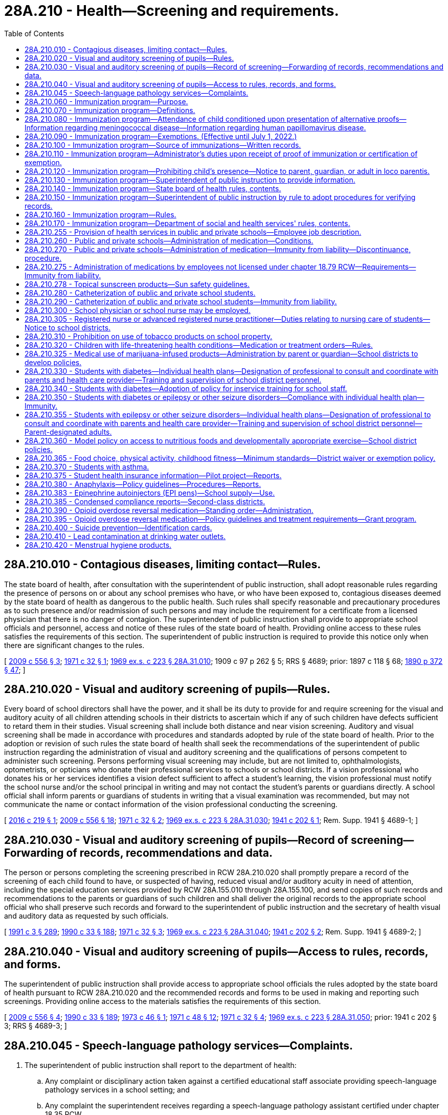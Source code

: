= 28A.210 - Health—Screening and requirements.
:toc:

== 28A.210.010 - Contagious diseases, limiting contact—Rules.
The state board of health, after consultation with the superintendent of public instruction, shall adopt reasonable rules regarding the presence of persons on or about any school premises who have, or who have been exposed to, contagious diseases deemed by the state board of health as dangerous to the public health. Such rules shall specify reasonable and precautionary procedures as to such presence and/or readmission of such persons and may include the requirement for a certificate from a licensed physician that there is no danger of contagion. The superintendent of public instruction shall provide to appropriate school officials and personnel, access and notice of these rules of the state board of health. Providing online access to these rules satisfies the requirements of this section. The superintendent of public instruction is required to provide this notice only when there are significant changes to the rules.

[ http://lawfilesext.leg.wa.gov/biennium/2009-10/Pdf/Bills/Session%20Laws/Senate/5889-S.SL.pdf?cite=2009%20c%20556%20§%203[2009 c 556 § 3]; http://leg.wa.gov/CodeReviser/documents/sessionlaw/1971c32.pdf?cite=1971%20c%2032%20§%201[1971 c 32 § 1]; http://leg.wa.gov/CodeReviser/documents/sessionlaw/1969ex1c223.pdf?cite=1969%20ex.s.%20c%20223%20§%2028A.31.010[1969 ex.s. c 223 § 28A.31.010]; 1909 c 97 p 262 § 5; RRS § 4689; prior:  1897 c 118 § 68; http://leg.wa.gov/CodeReviser/documents/sessionlaw/1890c372.pdf?cite=1890%20p%20372%20§%2047[1890 p 372 § 47]; ]

== 28A.210.020 - Visual and auditory screening of pupils—Rules.
Every board of school directors shall have the power, and it shall be its duty to provide for and require screening for the visual and auditory acuity of all children attending schools in their districts to ascertain which if any of such children have defects sufficient to retard them in their studies. Visual screening shall include both distance and near vision screening. Auditory and visual screening shall be made in accordance with procedures and standards adopted by rule of the state board of health. Prior to the adoption or revision of such rules the state board of health shall seek the recommendations of the superintendent of public instruction regarding the administration of visual and auditory screening and the qualifications of persons competent to administer such screening. Persons performing visual screening may include, but are not limited to, ophthalmologists, optometrists, or opticians who donate their professional services to schools or school districts. If a vision professional who donates his or her services identifies a vision defect sufficient to affect a student's learning, the vision professional must notify the school nurse and/or the school principal in writing and may not contact the student's parents or guardians directly. A school official shall inform parents or guardians of students in writing that a visual examination was recommended, but may not communicate the name or contact information of the vision professional conducting the screening.

[ http://lawfilesext.leg.wa.gov/biennium/2015-16/Pdf/Bills/Session%20Laws/Senate/6245.SL.pdf?cite=2016%20c%20219%20§%201[2016 c 219 § 1]; http://lawfilesext.leg.wa.gov/biennium/2009-10/Pdf/Bills/Session%20Laws/Senate/5889-S.SL.pdf?cite=2009%20c%20556%20§%2018[2009 c 556 § 18]; http://leg.wa.gov/CodeReviser/documents/sessionlaw/1971c32.pdf?cite=1971%20c%2032%20§%202[1971 c 32 § 2]; http://leg.wa.gov/CodeReviser/documents/sessionlaw/1969ex1c223.pdf?cite=1969%20ex.s.%20c%20223%20§%2028A.31.030[1969 ex.s. c 223 § 28A.31.030]; http://leg.wa.gov/CodeReviser/documents/sessionlaw/1941c202.pdf?cite=1941%20c%20202%20§%201[1941 c 202 § 1]; Rem. Supp. 1941 § 4689-1; ]

== 28A.210.030 - Visual and auditory screening of pupils—Record of screening—Forwarding of records, recommendations and data.
The person or persons completing the screening prescribed in RCW 28A.210.020 shall promptly prepare a record of the screening of each child found to have, or suspected of having, reduced visual and/or auditory acuity in need of attention, including the special education services provided by RCW 28A.155.010 through 28A.155.100, and send copies of such records and recommendations to the parents or guardians of such children and shall deliver the original records to the appropriate school official who shall preserve such records and forward to the superintendent of public instruction and the secretary of health visual and auditory data as requested by such officials.

[ http://lawfilesext.leg.wa.gov/biennium/1991-92/Pdf/Bills/Session%20Laws/House/1115.SL.pdf?cite=1991%20c%203%20§%20289[1991 c 3 § 289]; http://leg.wa.gov/CodeReviser/documents/sessionlaw/1990c33.pdf?cite=1990%20c%2033%20§%20188[1990 c 33 § 188]; http://leg.wa.gov/CodeReviser/documents/sessionlaw/1971c32.pdf?cite=1971%20c%2032%20§%203[1971 c 32 § 3]; http://leg.wa.gov/CodeReviser/documents/sessionlaw/1969ex1c223.pdf?cite=1969%20ex.s.%20c%20223%20§%2028A.31.040[1969 ex.s. c 223 § 28A.31.040]; http://leg.wa.gov/CodeReviser/documents/sessionlaw/1941c202.pdf?cite=1941%20c%20202%20§%202[1941 c 202 § 2]; Rem. Supp. 1941 § 4689-2; ]

== 28A.210.040 - Visual and auditory screening of pupils—Access to rules, records, and forms.
The superintendent of public instruction shall provide access to appropriate school officials the rules adopted by the state board of health pursuant to RCW 28A.210.020 and the recommended records and forms to be used in making and reporting such screenings. Providing online access to the materials satisfies the requirements of this section.

[ http://lawfilesext.leg.wa.gov/biennium/2009-10/Pdf/Bills/Session%20Laws/Senate/5889-S.SL.pdf?cite=2009%20c%20556%20§%204[2009 c 556 § 4]; http://leg.wa.gov/CodeReviser/documents/sessionlaw/1990c33.pdf?cite=1990%20c%2033%20§%20189[1990 c 33 § 189]; http://leg.wa.gov/CodeReviser/documents/sessionlaw/1973c46.pdf?cite=1973%20c%2046%20§%201[1973 c 46 § 1]; http://leg.wa.gov/CodeReviser/documents/sessionlaw/1971c48.pdf?cite=1971%20c%2048%20§%2012[1971 c 48 § 12]; http://leg.wa.gov/CodeReviser/documents/sessionlaw/1971c32.pdf?cite=1971%20c%2032%20§%204[1971 c 32 § 4]; http://leg.wa.gov/CodeReviser/documents/sessionlaw/1969ex1c223.pdf?cite=1969%20ex.s.%20c%20223%20§%2028A.31.050[1969 ex.s. c 223 § 28A.31.050]; prior:  1941 c 202 § 3; RRS § 4689-3; ]

== 28A.210.045 - Speech-language pathology services—Complaints.
. The superintendent of public instruction shall report to the department of health:

.. Any complaint or disciplinary action taken against a certified educational staff associate providing speech-language pathology services in a school setting; and

.. Any complaint the superintendent receives regarding a speech-language pathology assistant certified under chapter 18.35 RCW.

. The superintendent of public instruction shall make the reports required by this section as soon as practicable, but in no case later than five business days after the complaint or disciplinary action.

[ http://lawfilesext.leg.wa.gov/biennium/2009-10/Pdf/Bills/Session%20Laws/Senate/5601-S.SL.pdf?cite=2009%20c%20301%20§%2013[2009 c 301 § 13]; ]

== 28A.210.060 - Immunization program—Purpose.
In enacting RCW 28A.210.060 through 28A.210.170, it is the judgment of the legislature that it is necessary to protect the health of the public and individuals by providing a means for the eventual achievement of full immunization of school-age children against certain vaccine-preventable diseases.

[ http://leg.wa.gov/CodeReviser/documents/sessionlaw/1990c33.pdf?cite=1990%20c%2033%20§%20190[1990 c 33 § 190]; http://leg.wa.gov/CodeReviser/documents/sessionlaw/1984c40.pdf?cite=1984%20c%2040%20§%203[1984 c 40 § 3]; http://leg.wa.gov/CodeReviser/documents/sessionlaw/1979ex1c118.pdf?cite=1979%20ex.s.%20c%20118%20§%201[1979 ex.s. c 118 § 1]; ]

== 28A.210.070 - Immunization program—Definitions.
As used in RCW 28A.210.060 through 28A.210.170:

. "Chief administrator" shall mean the person with the authority and responsibility for the immediate supervision of the operation of a school or day care center as defined in this section or, in the alternative, such other person as may hereafter be designated in writing for the purposes of RCW 28A.210.060 through 28A.210.170 by the statutory or corporate board of directors of the school district, school, or day care center or, if none, such other persons or person with the authority and responsibility for the general supervision of the operation of the school district, school or day care center.

. "Child" shall mean any person, regardless of age, in attendance at a public or private school or a licensed day care center.

. "Day care center" shall mean an agency which regularly provides care for a group of thirteen or more children for periods of less than twenty-four hours and is licensed pursuant to chapter 43.216 RCW.

. "Full immunization" shall mean immunization against certain vaccine-preventable diseases in accordance with schedules and with immunizing agents approved by the state board of health.

. "Local health department" shall mean the city, town, county, district or combined city-county health department, board of health, or health officer which provides public health services.

. "School" shall mean and include each building, facility, and location at or within which any or all portions of a preschool, kindergarten and grades one through twelve program of education and related activities are conducted for two or more children by or in behalf of any public school district and by or in behalf of any private school or private institution subject to approval by the state board of education pursuant to RCW 28A.305.130, 28A.195.010 through 28A.195.050, and 28A.410.120.

[ http://lawfilesext.leg.wa.gov/biennium/2017-18/Pdf/Bills/Session%20Laws/House/1661-S2.SL.pdf?cite=2017%203rd%20sp.s.%20c%206%20§%20217[2017 3rd sp.s. c 6 § 217]; http://lawfilesext.leg.wa.gov/biennium/2005-06/Pdf/Bills/Session%20Laws/House/3098-S2.SL.pdf?cite=2006%20c%20263%20§%20908[2006 c 263 § 908]; http://leg.wa.gov/CodeReviser/documents/sessionlaw/1990c33.pdf?cite=1990%20c%2033%20§%20191[1990 c 33 § 191]; http://leg.wa.gov/CodeReviser/documents/sessionlaw/1985c49.pdf?cite=1985%20c%2049%20§%202[1985 c 49 § 2]; http://leg.wa.gov/CodeReviser/documents/sessionlaw/1984c40.pdf?cite=1984%20c%2040%20§%204[1984 c 40 § 4]; http://leg.wa.gov/CodeReviser/documents/sessionlaw/1979ex1c118.pdf?cite=1979%20ex.s.%20c%20118%20§%202[1979 ex.s. c 118 § 2]; ]

== 28A.210.080 - Immunization program—Attendance of child conditioned upon presentation of alternative proofs—Information regarding meningococcal disease—Information regarding human papillomavirus disease.
. The attendance of every child at every public and private school in the state and licensed day care center shall be conditioned upon the presentation before or on each child's first day of attendance at a particular school or center, of proof of either (a) full immunization, (b) the initiation of and compliance with a schedule of immunization, as required by rules of the state board of health, or (c) a certificate of exemption as provided for in RCW 28A.210.090. The attendance at the school or the day care center during any subsequent school year of a child who has initiated a schedule of immunization shall be conditioned upon the presentation of proof of compliance with the schedule on the child's first day of attendance during the subsequent school year. Once proof of full immunization or proof of completion of an approved schedule has been presented, no further proof shall be required as a condition to attendance at the particular school or center.

. [Empty]
.. Beginning with sixth grade entry, every public and private school in the state shall provide parents and guardians with information about meningococcal disease and its vaccine at the beginning of every school year. The information about meningococcal disease shall include:

... Its causes and symptoms, how meningococcal disease is spread, and the places where parents and guardians may obtain additional information and vaccinations for their children; and

... Current recommendations from the United States centers for disease control and prevention regarding the receipt of vaccines for meningococcal disease and where the vaccination can be received.

.. This subsection shall not be construed to require the department of health or the school to provide meningococcal vaccination to students.

.. The department of health shall prepare the informational materials and shall consult with the office of superintendent of public instruction.

.. This subsection does not create a private right of action.

. [Empty]
.. Beginning with sixth grade entry, every public school in the state shall provide parents and guardians with information about human papillomavirus disease and its vaccine at the beginning of every school year. The information about human papillomavirus disease shall include:

... Its causes and symptoms, how human papillomavirus disease is spread, and the places where parents and guardians may obtain additional information and vaccinations for their children; and

... Current recommendations from the United States centers for disease control and prevention regarding the receipt of vaccines for human papillomavirus disease and where the vaccination can be received.

.. This subsection shall not be construed to require the department of health or the school to provide human papillomavirus vaccination to students.

.. The department of health shall prepare the informational materials and shall consult with the office of the superintendent of public instruction.

.. This subsection does not create a private right of action.

. Private schools are required by state law to notify parents that information on the human papillomavirus disease prepared by the department of health is available.

[ http://lawfilesext.leg.wa.gov/biennium/2007-08/Pdf/Bills/Session%20Laws/House/1802-S.SL.pdf?cite=2007%20c%20276%20§%201[2007 c 276 § 1]; http://lawfilesext.leg.wa.gov/biennium/2005-06/Pdf/Bills/Session%20Laws/House/1463-S.SL.pdf?cite=2005%20c%20404%20§%201[2005 c 404 § 1]; http://leg.wa.gov/CodeReviser/documents/sessionlaw/1990c33.pdf?cite=1990%20c%2033%20§%20192[1990 c 33 § 192]; http://leg.wa.gov/CodeReviser/documents/sessionlaw/1985c49.pdf?cite=1985%20c%2049%20§%201[1985 c 49 § 1]; http://leg.wa.gov/CodeReviser/documents/sessionlaw/1979ex1c118.pdf?cite=1979%20ex.s.%20c%20118%20§%203[1979 ex.s. c 118 § 3]; ]

== 28A.210.090 - Immunization program—Exemptions. (Effective until July 1, 2022.)
. Any child shall be exempt in whole or in part from the immunization measures required by RCW 28A.210.060 through 28A.210.170 upon the presentation of any one or more of the certifications required by this section, on a form prescribed by the department of health:

.. A written certification signed by a health care practitioner that a particular vaccine required by rule of the state board of health is, in his or her judgment, not advisable for the child: PROVIDED, That when it is determined that this particular vaccine is no longer contraindicated, the child will be required to have the vaccine;

.. A written certification signed by any parent or legal guardian of the child or any adult in loco parentis to the child that the religious beliefs of the signator are contrary to the required immunization measures; or

.. A written certification signed by any parent or legal guardian of the child or any adult in loco parentis to the child that the signator has either a philosophical or personal objection to the immunization of the child. A philosophical or personal objection may not be used to exempt a child from the measles, mumps, and rubella vaccine.

. [Empty]
.. The form presented on or after July 22, 2011, must include a statement to be signed by a health care practitioner stating that he or she provided the signator with information about the benefits and risks of immunization to the child. The form may be signed by a health care practitioner at any time prior to the enrollment of the child in a school or licensed day care. Photocopies of the signed form or a letter from the health care practitioner referencing the child's name shall be accepted in lieu of the original form.

.. A health care practitioner who, in good faith, signs the statement provided for in (a) of this subsection is immune from civil liability for providing the signature.

.. Any parent or legal guardian of the child or any adult in loco parentis to the child who exempts the child due to religious beliefs pursuant to subsection (1)(b) of this section is not required to have the form provided for in (a) of this subsection signed by a health care practitioner if the parent or legal guardian demonstrates membership in a religious body or a church in which the religious beliefs or teachings of the church preclude a health care practitioner from providing medical treatment to the child.

. For purposes of this section, "health care practitioner" means a physician licensed under chapter 18.71 or 18.57 RCW, a naturopath licensed under chapter 18.36A RCW, a physician assistant licensed under chapter 18.71A or 18.57A RCW, or an advanced registered nurse practitioner licensed under chapter 18.79 RCW.

[ http://lawfilesext.leg.wa.gov/biennium/2019-20/Pdf/Bills/Session%20Laws/House/1638.SL.pdf?cite=2019%20c%20362%20§%202[2019 c 362 § 2]; http://lawfilesext.leg.wa.gov/biennium/2011-12/Pdf/Bills/Session%20Laws/Senate/5005.SL.pdf?cite=2011%20c%20299%20§%201[2011 c 299 § 1]; http://lawfilesext.leg.wa.gov/biennium/1991-92/Pdf/Bills/Session%20Laws/House/1115.SL.pdf?cite=1991%20c%203%20§%20290[1991 c 3 § 290]; http://leg.wa.gov/CodeReviser/documents/sessionlaw/1990c33.pdf?cite=1990%20c%2033%20§%20193[1990 c 33 § 193]; http://leg.wa.gov/CodeReviser/documents/sessionlaw/1984c40.pdf?cite=1984%20c%2040%20§%205[1984 c 40 § 5]; http://leg.wa.gov/CodeReviser/documents/sessionlaw/1979ex1c118.pdf?cite=1979%20ex.s.%20c%20118%20§%204[1979 ex.s. c 118 § 4]; ]

== 28A.210.100 - Immunization program—Source of immunizations—Written records.
The immunizations required by RCW 28A.210.060 through 28A.210.170 may be obtained from any private or public source desired: PROVIDED, That the immunization is administered and records are made in accordance with the regulations of the state board of health. Any person or organization administering immunizations shall furnish each person immunized, or his or her parent or legal guardian, or any adult in loco parentis to the child, with a written record of immunization given in a form prescribed by the state board of health.

[ http://leg.wa.gov/CodeReviser/documents/sessionlaw/1990c33.pdf?cite=1990%20c%2033%20§%20194[1990 c 33 § 194]; http://leg.wa.gov/CodeReviser/documents/sessionlaw/1984c40.pdf?cite=1984%20c%2040%20§%207[1984 c 40 § 7]; http://leg.wa.gov/CodeReviser/documents/sessionlaw/1979ex1c118.pdf?cite=1979%20ex.s.%20c%20118%20§%206[1979 ex.s. c 118 § 6]; ]

== 28A.210.110 - Immunization program—Administrator's duties upon receipt of proof of immunization or certification of exemption.
A child's proof of immunization or certification of exemption shall be presented to the chief administrator of the public or private school or day care center or to his or her designee for that purpose. The chief administrator shall:

. Retain such records pertaining to each child at the school or day care center for at least the period the child is enrolled in the school or attends such center;

. Retain a record at the school or day care center of the name, address, and date of exclusion of each child excluded from school or the center pursuant to RCW 28A.210.120 for not less than three years following the date of a child's exclusion;

. File a written annual report with the department of health on the immunization status of students or children attending the day care center at a time and on forms prescribed by the department of health; and

. Allow agents of state and local health departments access to the records retained in accordance with this section during business hours for the purposes of inspection and copying.

[ http://lawfilesext.leg.wa.gov/biennium/1991-92/Pdf/Bills/Session%20Laws/House/1115.SL.pdf?cite=1991%20c%203%20§%20291[1991 c 3 § 291]; http://leg.wa.gov/CodeReviser/documents/sessionlaw/1990c33.pdf?cite=1990%20c%2033%20§%20195[1990 c 33 § 195]; http://leg.wa.gov/CodeReviser/documents/sessionlaw/1979ex1c118.pdf?cite=1979%20ex.s.%20c%20118%20§%207[1979 ex.s. c 118 § 7]; ]

== 28A.210.120 - Immunization program—Prohibiting child's presence—Notice to parent, guardian, or adult in loco parentis.
It shall be the duty of the chief administrator of every public and private school and day care center to prohibit the further presence at the school or day care center for any and all purposes of each child for whom proof of immunization, certification of exemption, or proof of compliance with an approved schedule of immunization has not been provided in accordance with RCW 28A.210.080 and to continue to prohibit the child's presence until such proof of immunization, certification of exemption, or approved schedule has been provided. The exclusion of a child from a school shall be accomplished in accordance with rules of the office of the superintendent, in consultation with the state board of health. The exclusion of a child from a day care center shall be accomplished in accordance with rules of the department of social and health services. Prior to the exclusion of a child, each school or day care center shall provide written notice to the parent(s) or legal guardian(s) of each child or to the adult(s) in loco parentis to each child, who is not in compliance with the requirements of RCW 28A.210.080. The notice shall fully inform such person(s) of the following: (1) The requirements established by and pursuant to RCW 28A.210.060 through 28A.210.170; (2) the fact that the child will be prohibited from further attendance at the school unless RCW 28A.210.080 is complied with; (3) such procedural due process rights as are hereafter established pursuant to RCW 28A.210.160 and/or 28A.210.170, as appropriate; and (4) the immunization services that are available from or through the local health department and other public agencies.

[ http://lawfilesext.leg.wa.gov/biennium/2005-06/Pdf/Bills/Session%20Laws/House/3098-S2.SL.pdf?cite=2006%20c%20263%20§%20909[2006 c 263 § 909]; http://leg.wa.gov/CodeReviser/documents/sessionlaw/1990c33.pdf?cite=1990%20c%2033%20§%20196[1990 c 33 § 196]; http://leg.wa.gov/CodeReviser/documents/sessionlaw/1985c49.pdf?cite=1985%20c%2049%20§%203[1985 c 49 § 3]; http://leg.wa.gov/CodeReviser/documents/sessionlaw/1984c40.pdf?cite=1984%20c%2040%20§%208[1984 c 40 § 8]; http://leg.wa.gov/CodeReviser/documents/sessionlaw/1979ex1c118.pdf?cite=1979%20ex.s.%20c%20118%20§%208[1979 ex.s. c 118 § 8]; ]

== 28A.210.130 - Immunization program—Superintendent of public instruction to provide information.
The superintendent of public instruction shall provide for information about the immunization program and requirements under RCW 28A.210.060 through 28A.210.170 to be widely available throughout the state in order to promote full use of the program.

[ http://leg.wa.gov/CodeReviser/documents/sessionlaw/1990c33.pdf?cite=1990%20c%2033%20§%20197[1990 c 33 § 197]; http://leg.wa.gov/CodeReviser/documents/sessionlaw/1985c49.pdf?cite=1985%20c%2049%20§%204[1985 c 49 § 4]; ]

== 28A.210.140 - Immunization program—State board of health rules, contents.
The state board of health shall adopt and is hereby empowered to adopt rules pursuant to chapter 34.05 RCW which establish the procedural and substantive requirements for full immunization and the form and substance of the proof thereof, to be required pursuant to RCW 28A.210.060 through 28A.210.170.

[ http://leg.wa.gov/CodeReviser/documents/sessionlaw/1990c33.pdf?cite=1990%20c%2033%20§%20198[1990 c 33 § 198]; http://leg.wa.gov/CodeReviser/documents/sessionlaw/1984c40.pdf?cite=1984%20c%2040%20§%209[1984 c 40 § 9]; http://leg.wa.gov/CodeReviser/documents/sessionlaw/1979ex1c118.pdf?cite=1979%20ex.s.%20c%20118%20§%209[1979 ex.s. c 118 § 9]; ]

== 28A.210.150 - Immunization program—Superintendent of public instruction by rule to adopt procedures for verifying records.
The superintendent of public instruction by rule shall provide procedures for schools to quickly verify the immunization records of students transferring from one school to another before the immunization records are received.

[ http://leg.wa.gov/CodeReviser/documents/sessionlaw/1985c49.pdf?cite=1985%20c%2049%20§%205[1985 c 49 § 5]; ]

== 28A.210.160 - Immunization program—Rules.
The superintendent of public instruction with regard to public schools and the state board of education with regard to private schools, in consultation with the state board of health, shall each adopt rules pursuant to chapter 34.05 RCW that establish the procedural and substantive due process requirements governing the exclusion of children from schools pursuant to RCW 28A.210.120.

[ http://lawfilesext.leg.wa.gov/biennium/2005-06/Pdf/Bills/Session%20Laws/House/3098-S2.SL.pdf?cite=2006%20c%20263%20§%20910[2006 c 263 § 910]; http://leg.wa.gov/CodeReviser/documents/sessionlaw/1990c33.pdf?cite=1990%20c%2033%20§%20199[1990 c 33 § 199]; http://leg.wa.gov/CodeReviser/documents/sessionlaw/1979ex1c118.pdf?cite=1979%20ex.s.%20c%20118%20§%2010[1979 ex.s. c 118 § 10]; ]

== 28A.210.170 - Immunization program—Department of social and health services' rules, contents.
The department of social and health services shall and is hereby empowered to adopt rules pursuant to chapter 34.05 RCW which establish the procedural and substantive due process requirements governing the exclusion of children from day care centers pursuant to RCW 28A.210.120.

[ http://leg.wa.gov/CodeReviser/documents/sessionlaw/1990c33.pdf?cite=1990%20c%2033%20§%20200[1990 c 33 § 200]; http://leg.wa.gov/CodeReviser/documents/sessionlaw/1979ex1c118.pdf?cite=1979%20ex.s.%20c%20118%20§%2011[1979 ex.s. c 118 § 11]; ]

== 28A.210.255 - Provision of health services in public and private schools—Employee job description.
Any employee of a public school district or private school that performs health services, such as catheterization, must have a job description that lists all of the health services that the employee may be required to perform for students.

[ http://lawfilesext.leg.wa.gov/biennium/2003-04/Pdf/Bills/Session%20Laws/Senate/5237-S.SL.pdf?cite=2003%20c%20172%20§%202[2003 c 172 § 2]; ]

== 28A.210.260 - Public and private schools—Administration of medication—Conditions.
. Public school districts and private schools which conduct any of grades kindergarten through the twelfth grade may provide for the administration of oral medication, topical medication, eye drops, ear drops, or nasal spray, of any nature to students who are in the custody of the school district or school at the time of administration, but are not required to do so by this section, subject to the following conditions:

.. The board of directors of the public school district or the governing board of the private school or, if none, the chief administrator of the private school shall adopt policies which address the designation of employees who may administer oral medications, topical medications, eye drops, ear drops, or nasal spray to students, the acquisition of parent requests and instructions, and the acquisition of requests from licensed health professionals prescribing within the scope of their prescriptive authority and instructions regarding students who require medication for more than fifteen consecutive school days, the identification of the medication to be administered, the means of safekeeping medications with special attention given to the safeguarding of legend drugs as defined in chapter 69.41 RCW, and the means of maintaining a record of the administration of such medication. Policies adopted in accordance with this subsection (1) may not permit a school nurse to delegate the responsibility to administer student medications to a parent-designated adult who is not a school employee;

.. The board of directors shall seek advice from one or more licensed physicians or nurses in the course of developing the foregoing policies;

.. The public school district or private school is in receipt of a written, current and unexpired request from a parent, or a legal guardian, or other person having legal control over the student to administer the medication to the student;

.. The public school district or the private school is in receipt of: (i) A written, current and unexpired request from a licensed health professional prescribing within the scope of his or her prescriptive authority for administration of the medication, as there exists a valid health reason which makes administration of such medication advisable during the hours when school is in session or the hours in which the student is under the supervision of school officials; and (ii) written, current and unexpired instructions from such licensed health professional prescribing within the scope of his or her prescriptive authority regarding the administration of prescribed medication to students who require medication for more than fifteen consecutive workdays;

.. The medication is administered by an employee designated by or pursuant to the policies adopted pursuant to (a) of this subsection and in substantial compliance with the prescription of a licensed health professional prescribing within the scope of his or her prescriptive authority or the written instructions provided pursuant to (d) of this subsection;

.. The medication is first examined by the employee administering the same to determine in his or her judgment that it appears to be in the original container and to be properly labeled;

.. The board of directors shall designate a professional person licensed pursuant to chapter 18.71 or 18.79 RCW as it applies to registered nurses and advanced registered nurse practitioners, to delegate to, train, and supervise the designated school district personnel in proper medication procedures; and

.. To be eligible to be a parent-designated adult, a school district employee not licensed under chapter 18.79 RCW must file, without coercion by the employer, a voluntary written, current, and unexpired letter of intent stating the employee's willingness to be a parent-designated adult. If a school district employee who is not licensed under chapter 18.79 RCW chooses not to file a letter under this section, the employee may not be subject to any employer reprisal or disciplinary action for refusing to file a letter. A parent-designated adult must be a volunteer, who may be a school district employee. The professional person designated under this subsection is not responsible for the supervision of the parent-designated adult for those procedures that are authorized by the parents.

. This section does not apply to:

.. Topical sunscreen products regulated by the United States food and drug administration for over-the-counter use. Provisions related to possession and application of topical sunscreen products are in RCW 28A.210.278; and

.. Opioid overdose reversal medication. Provisions related to maintenance and administration of opioid overdose reversal medication are in RCW 28A.210.390.

[ http://lawfilesext.leg.wa.gov/biennium/2021-22/Pdf/Bills/Session%20Laws/House/1085-S.SL.pdf?cite=2021%20c%2029%20§%202[2021 c 29 § 2]; http://lawfilesext.leg.wa.gov/biennium/2019-20/Pdf/Bills/Session%20Laws/Senate/5380-S.SL.pdf?cite=2019%20c%20314%20§%2041[2019 c 314 § 41]; http://lawfilesext.leg.wa.gov/biennium/2017-18/Pdf/Bills/Session%20Laws/Senate/5404-S.SL.pdf?cite=2017%20c%20186%20§%202[2017 c 186 § 2]; http://lawfilesext.leg.wa.gov/biennium/2013-14/Pdf/Bills/Session%20Laws/House/1541-S.SL.pdf?cite=2013%20c%20180%20§%201[2013 c 180 § 1]; http://lawfilesext.leg.wa.gov/biennium/2011-12/Pdf/Bills/Session%20Laws/House/2247.SL.pdf?cite=2012%20c%2016%20§%201[2012 c 16 § 1]; http://lawfilesext.leg.wa.gov/biennium/1999-00/Pdf/Bills/Session%20Laws/Senate/5590-S.SL.pdf?cite=2000%20c%2063%20§%201[2000 c 63 § 1]; http://lawfilesext.leg.wa.gov/biennium/1993-94/Pdf/Bills/Session%20Laws/House/2676-S.SL.pdf?cite=1994%20sp.s.%20c%209%20§%20720[1994 sp.s. c 9 § 720]; http://leg.wa.gov/CodeReviser/documents/sessionlaw/1982c195.pdf?cite=1982%20c%20195%20§%201[1982 c 195 § 1]; ]

== 28A.210.270 - Public and private schools—Administration of medication—Immunity from liability—Discontinuance, procedure.
. In the event a school employee administers oral medication, topical medication, eye drops, ear drops, or nasal spray to a student pursuant to RCW 28A.210.260 in substantial compliance with the prescription of the student's licensed health professional prescribing within the scope of the professional's prescriptive authority or the written instructions provided pursuant to RCW 28A.210.260(1)(d), and the other conditions set forth in RCW 28A.210.260 have been substantially complied with, then the employee, the employee's school district or school of employment, and the members of the governing board and chief administrator thereof shall not be liable in any criminal action or for civil damages in their individual or marital or governmental or corporate or other capacities as a result of the administration of the medication.

. The administration of oral medication, topical medication, eye drops, ear drops, or nasal spray to any student pursuant to RCW 28A.210.260 may be discontinued by a public school district or private school and the school district or school, its employees, its chief administrator, and members of its governing board shall not be liable in any criminal action or for civil damages in their governmental or corporate or individual or marital or other capacities as a result of the discontinuance of such administration: PROVIDED, That the chief administrator of the public school district or private school, or his or her designee, has first provided actual notice orally or in writing in advance of the date of discontinuance to a parent or legal guardian of the student or other person having legal control over the student.

[ http://lawfilesext.leg.wa.gov/biennium/2019-20/Pdf/Bills/Session%20Laws/Senate/5380-S.SL.pdf?cite=2019%20c%20314%20§%2042[2019 c 314 § 42]; http://lawfilesext.leg.wa.gov/biennium/2013-14/Pdf/Bills/Session%20Laws/House/1541-S.SL.pdf?cite=2013%20c%20180%20§%202[2013 c 180 § 2]; http://lawfilesext.leg.wa.gov/biennium/2011-12/Pdf/Bills/Session%20Laws/House/2247.SL.pdf?cite=2012%20c%2016%20§%202[2012 c 16 § 2]; http://lawfilesext.leg.wa.gov/biennium/1999-00/Pdf/Bills/Session%20Laws/Senate/5590-S.SL.pdf?cite=2000%20c%2063%20§%202[2000 c 63 § 2]; http://leg.wa.gov/CodeReviser/documents/sessionlaw/1990c33.pdf?cite=1990%20c%2033%20§%20208[1990 c 33 § 208]; http://leg.wa.gov/CodeReviser/documents/sessionlaw/1982c195.pdf?cite=1982%20c%20195%20§%202[1982 c 195 § 2]; ]

== 28A.210.275 - Administration of medications by employees not licensed under chapter  18.79 RCW—Requirements—Immunity from liability.
. Beginning July 1, 2014, a school district employee not licensed under chapter 18.79 RCW who is asked to administer medications or perform nursing services not previously recognized in law shall at the time he or she is asked to administer the medication or perform the nursing service file, without coercion by the employer, a voluntary written, current, and unexpired letter of intent stating the employee's willingness to administer the new medication or nursing service. It is understood that the letter of intent will expire if the conditions of acceptance are substantially changed. If a school employee who is not licensed under chapter 18.79 RCW chooses not to file a letter under this section, the employee is not subject to any employer reprisal or disciplinary action for refusing to file a letter.

. In the event a school employee provides the medication or service to a student in substantial compliance with (a) rules adopted by the state nursing care quality assurance commission and the instructions of a registered nurse or advanced registered nurse practitioner issued under such rules, and (b) written policies of the school district, then the employee, the employee's school district or school of employment, and the members of the governing board and chief administrator thereof are not liable in any criminal action or for civil damages in his or her individual, marital, governmental, corporate, or other capacity as a result of providing the medication or service.

. The board of directors shall designate a professional person licensed under chapter 18.71, 18.57, or 18.79 RCW as it applies to registered nurses and advanced registered nurse practitioners to consult and coordinate with the student's parents and health care provider, and train and supervise the appropriate school district personnel in proper procedures to ensure a safe, therapeutic learning environment. School employees must receive the training provided under this subsection before they are authorized to deliver the service or medication. Such training must be provided, where necessary, on an ongoing basis to ensure that the proper procedures are not forgotten because the services or medication are delivered infrequently.

[ http://lawfilesext.leg.wa.gov/biennium/2013-14/Pdf/Bills/Session%20Laws/Senate/6128.SL.pdf?cite=2014%20c%20204%20§%202[2014 c 204 § 2]; ]

== 28A.210.278 - Topical sunscreen products—Sun safety guidelines.
. Any person, including students, parents, and school personnel, may possess topical sunscreen products to help prevent sunburn while on school property, at a school-related event or activity, or at summer camp. As excepted in RCW 28A.210.260, a sunscreen product may be possessed and applied under this section without the prescription or note of a licensed health care professional if the product is regulated by the United States food and drug administration for over-the-counter use. For student use, a sunscreen product must be supplied by a parent or guardian.

. Schools are encouraged to educate students about sun safety guidelines.

. Nothing in this section requires school personnel to assist students in applying sunscreen.

. As used in this section, "school" means a public school, school district, educational service district, or private school with any of grades kindergarten through twelve.

[ http://lawfilesext.leg.wa.gov/biennium/2017-18/Pdf/Bills/Session%20Laws/Senate/5404-S.SL.pdf?cite=2017%20c%20186%20§%201[2017 c 186 § 1]; ]

== 28A.210.280 - Catheterization of public and private school students.
. Public school districts and private schools that offer classes for any of grades kindergarten through twelve must provide for clean, intermittent bladder catheterization of students, or assisted self-catheterization of students pursuant to RCW 18.79.290. The catheterization must be provided in substantial compliance with:

.. Rules adopted by the state nursing care quality assurance commission and the instructions of a registered nurse or advanced registered nurse practitioner issued under such rules; and

.. Written policies of the school district or private school which shall be adopted in order to implement this section and shall be developed in accordance with such requirements of chapters 41.56 and 41.59 RCW as may be applicable.

. School district employees, except those licensed under chapter 18.79 RCW, who have not agreed in writing to perform clean, intermittent bladder catheterization as a specific part of their job description, may file a written letter of refusal to perform clean, intermittent bladder catheterization of students. This written letter of refusal may not serve as grounds for discharge, nonrenewal, or other action adversely affecting the employee's contract status.

. Any public school district or private school that provides clean, intermittent bladder catheterization shall document the provision of training given to employees who perform these services. These records shall be made available for review at any audit.

[ http://lawfilesext.leg.wa.gov/biennium/2003-04/Pdf/Bills/Session%20Laws/Senate/5237-S.SL.pdf?cite=2003%20c%20172%20§%201[2003 c 172 § 1]; http://lawfilesext.leg.wa.gov/biennium/1993-94/Pdf/Bills/Session%20Laws/House/2676-S.SL.pdf?cite=1994%20sp.s.%20c%209%20§%20721[1994 sp.s. c 9 § 721]; http://leg.wa.gov/CodeReviser/documents/sessionlaw/1988c48.pdf?cite=1988%20c%2048%20§%202[1988 c 48 § 2]; ]

== 28A.210.290 - Catheterization of public and private school students—Immunity from liability.
. In the event a school employee provides for the catheterization of a student pursuant to RCW 18.79.290 and 28A.210.280 in substantial compliance with (a) rules adopted by the state nursing care quality assurance commission and the instructions of a registered nurse or advanced registered nurse practitioner issued under such rules, and (b) written policies of the school district or private school, then the employee, the employee's school district or school of employment, and the members of the governing board and chief administrator thereof shall not be liable in any criminal action or for civil damages in their individual, marital, governmental, corporate, or other capacity as a result of providing for the catheterization.

. Providing for the catheterization of any student pursuant to RCW 18.79.290 and 28A.210.280 may be discontinued by a public school district or private school and the school district or school, its employees, its chief administrator, and members of its governing board shall not be liable in any criminal action or for civil damages in their individual, marital, governmental, corporate, or other capacity as a result of the discontinuance: PROVIDED, That the chief administrator of the public school district or private school, or his or her designee, has first provided actual notice orally or in writing in advance of the date of discontinuance to a parent or legal guardian of the student or other person having legal control over the student: PROVIDED FURTHER, That the public school district otherwise provides for the catheterization of the student to the extent required by federal or state law.

[ http://lawfilesext.leg.wa.gov/biennium/1993-94/Pdf/Bills/Session%20Laws/House/2676-S.SL.pdf?cite=1994%20sp.s.%20c%209%20§%20722[1994 sp.s. c 9 § 722]; http://leg.wa.gov/CodeReviser/documents/sessionlaw/1990c33.pdf?cite=1990%20c%2033%20§%20209[1990 c 33 § 209]; http://leg.wa.gov/CodeReviser/documents/sessionlaw/1988c48.pdf?cite=1988%20c%2048%20§%203[1988 c 48 § 3]; ]

== 28A.210.300 - School physician or school nurse may be employed.
The board of directors of any school district of the second class may employ a regularly licensed physician or a licensed public health nurse for the purpose of protecting the health of the children in said district.

[ http://leg.wa.gov/CodeReviser/documents/sessionlaw/1975c43.pdf?cite=1975%20c%2043%20§%2020[1975 c 43 § 20]; http://leg.wa.gov/CodeReviser/documents/sessionlaw/1969ex1c223.pdf?cite=1969%20ex.s.%20c%20223%20§%2028A.60.320[1969 ex.s. c 223 § 28A.60.320]; http://leg.wa.gov/CodeReviser/documents/sessionlaw/1937c60.pdf?cite=1937%20c%2060%20§%201[1937 c 60 § 1]; RRS § 4776-4; ]

== 28A.210.305 - Registered nurse or advanced registered nurse practitioner—Duties relating to nursing care of students—Notice to school districts.
. [Empty]
.. A registered nurse or an advanced registered nurse practitioner licensed under chapter 18.79 RCW working in a school setting is authorized and responsible for the nursing care of students to the extent that the care is within the practice of nursing as defined in this section.

.. A school administrator may supervise a registered nurse or an advanced registered nurse practitioner licensed under chapter 18.79 RCW in aspects of employment other than the practice of nursing as defined in this section.

.. Only a registered nurse or an advanced registered nurse practitioner licensed under chapter 18.79 RCW may supervise, direct, or evaluate a licensed nurse working in a school setting with respect to the practice of nursing as defined in this section.

. Nothing in this section:

.. Prohibits a nonnurse supervisor from supervising, directing, or evaluating a licensed nurse working in a school setting with respect to matters other than the practice of nursing;

.. Requires a registered nurse or an advanced registered nurse practitioner to be clinically supervised in a school setting; or

.. Prohibits a nonnurse supervisor from conferring with a licensed nurse working in a school setting with respect to the practice of nursing.

. Within existing funds, the superintendent of public instruction shall notify each school district in this state of the requirements of this section.

. For purposes of this section, "practice of nursing" means:

.. Registered nursing practice as defined in RCW 18.79.040, advanced registered nursing practice as defined in RCW 18.79.050, and licensed practical nursing practice as defined in RCW 18.79.060, including, but not limited to:

... The administration of medication pursuant to a medication or treatment order; and

... The decision to summon emergency medical assistance; and

.. Compliance with any state or federal statute or administrative rule specifically regulating licensed nurses, including any statute or rule defining or establishing standards of patient care or professional conduct or practice.

[ http://lawfilesext.leg.wa.gov/biennium/2017-18/Pdf/Bills/Session%20Laws/House/1346-S.SL.pdf?cite=2017%20c%2084%20§%202[2017 c 84 § 2]; ]

== 28A.210.310 - Prohibition on use of tobacco products on school property.
. To protect children in the public schools of this state from exposure to the addictive substance of nicotine, each school district board of directors shall have a written policy mandating a prohibition on the use of all tobacco products on public school property.

. The policy in subsection (1) of this section shall include, but not be limited to, a requirement that students and school personnel be notified of the prohibition, the posting of signs prohibiting the use of tobacco products, sanctions for students and school personnel who violate the policy, and a requirement that school district personnel enforce the prohibition. Enforcement policies adopted in the school board policy shall be in addition to the enforcement provisions in RCW 70.160.070.

[ http://lawfilesext.leg.wa.gov/biennium/1997-98/Pdf/Bills/Session%20Laws/House/1081.SL.pdf?cite=1997%20c%209%20§%201[1997 c 9 § 1]; http://leg.wa.gov/CodeReviser/documents/sessionlaw/1989c233.pdf?cite=1989%20c%20233%20§%206[1989 c 233 § 6]; ]

== 28A.210.320 - Children with life-threatening health conditions—Medication or treatment orders—Rules.
. The attendance of every child at every public school in the state shall be conditioned upon the presentation before or on each child's first day of attendance at a particular school of a medication or treatment order addressing any life-threatening health condition that the child has that may require medical services to be performed at the school. Once such an order has been presented, the child shall be allowed to attend school.

. The chief administrator of every public school shall prohibit the further presence at the school for any and all purposes of each child for whom a medication or treatment order has not been provided in accordance with this section if the child has a life-threatening health condition that may require medical services to be performed at the school and shall continue to prohibit the child's presence until such order has been provided. The exclusion of a child from a school shall be accomplished in accordance with rules of the state board of education. Before excluding a child, each school shall provide written notice to the parents or legal guardians of each child or to the adults in loco parentis to each child, who is not in compliance with the requirements of this section. The notice shall include, but not be limited to, the following: (a) The requirements established by this section; (b) the fact that the child will be prohibited from further attendance at the school unless this section is complied with; and (c) such procedural due process rights as are established pursuant to this section.

. The superintendent of public instruction in consultation with the state board of health shall adopt rules under chapter 34.05 RCW that establish the procedural and substantive due process requirements governing the exclusion of children from public schools under this section. The rules shall include any requirements under applicable federal laws.

. As used in this section, "life-threatening condition" means a health condition that will put the child in danger of death during the school day if a medication or treatment order and a nursing plan are not in place.

. As used in this section, "medication or treatment order" means the authority a registered nurse obtains under RCW 18.79.260(2).

[ http://lawfilesext.leg.wa.gov/biennium/2005-06/Pdf/Bills/Session%20Laws/House/3098-S2.SL.pdf?cite=2006%20c%20263%20§%20911[2006 c 263 § 911]; http://lawfilesext.leg.wa.gov/biennium/2001-02/Pdf/Bills/Session%20Laws/House/2834-S.SL.pdf?cite=2002%20c%20101%20§%201[2002 c 101 § 1]; ]

== 28A.210.325 - Medical use of marijuana-infused products—Administration by parent or guardian—School districts to develop policies.
. A school district must permit a student who meets the requirements of RCW 69.51A.220 to consume marijuana-infused products for medical purposes on school grounds, aboard a school bus, or while attending a school-sponsored event in accordance with the school district's policy adopted under this section.

. Upon the request of a parent or guardian of a student who meets the requirements of RCW 69.51A.220, the board of directors of a school district shall adopt a policy to authorize parents or guardians to administer marijuana-infused products to a student for medical purposes while the student is on school grounds, aboard a school bus, or attending a school-sponsored event. The policy must, at a minimum:

.. Require that the student be authorized to use marijuana-infused products for medical purposes pursuant to RCW 69.51A.220 and that the parent or guardian acts as the designated provider for the student and assists the student with the consumption of the marijuana while on school grounds, aboard a school bus, or attending a school-sponsored event;

.. Establish protocols for verifying the student is authorized to use marijuana for medical purposes and the parent or guardian is acting as the designated provider for the student pursuant to RCW 69.51A.220. The school may consider a student's and parent's or guardian's valid recognition cards to be proof of compliance with RCW 69.51A.220;

.. Expressly authorize parents or guardians of students who have been authorized to use marijuana for medical purposes to administer marijuana-infused products to the student while the student is on school grounds at a location identified pursuant to (d) of this subsection (2), aboard a school bus, or attending a school-sponsored event;

.. Identify locations on school grounds where marijuana-infused products may be administered; and

.. Prohibit the administration of medical marijuana to a student by smoking or other methods involving inhalation while the student is on school grounds, aboard a school bus, or attending a school-sponsored event.

. School district officials, employees, volunteers, students, and parents and guardians acting in accordance with the school district policy adopted under subsection (2) of this section may not be arrested, prosecuted, or subject to other criminal sanctions, or civil or professional consequences for possession, manufacture, or delivery of, or for possession with intent to manufacture or deliver marijuana under state law, or have real or personal property seized or forfeited for possession, manufacture, or delivery of, or possession with intent to manufacture or deliver marijuana under state law.

. For the purposes of this section, "marijuana-infused products" has the meaning provided in RCW 69.50.101.

[ http://lawfilesext.leg.wa.gov/biennium/2019-20/Pdf/Bills/Session%20Laws/House/1095-S.SL.pdf?cite=2019%20c%20204%20§%201[2019 c 204 § 1]; ]

== 28A.210.330 - Students with diabetes—Individual health plans—Designation of professional to consult and coordinate with parents and health care provider—Training and supervision of school district personnel.
. School districts shall provide individual health plans for students with diabetes, subject to the following conditions:

.. The board of directors of the school district shall adopt policies to be followed for students with diabetes. The policies shall include, but need not be limited to:

... The acquisition of parent requests and instructions;

... The acquisition of orders from licensed health professionals prescribing within the scope of their prescriptive authority for monitoring and treatment at school;

... The provision for storage of medical equipment and medication provided by the parent;

... The provision for students to perform blood glucose tests, administer insulin, treat hypoglycemia and hyperglycemia, and have easy access to necessary supplies and equipment to perform monitoring and treatment functions as specified in the individual health plan. The policies shall include the option for students to carry on their persons the necessary supplies and equipment and the option to perform monitoring and treatment functions anywhere on school grounds including the students' classrooms, and at school-sponsored events;

.. The establishment of school policy exceptions necessary to accommodate the students' needs to eat whenever and wherever necessary, have easy, unrestricted access to water and bathroom use, have provisions made for parties at school when food is served, eat meals and snacks on time, and other necessary exceptions as described in the individual health plan;

.. The assurance that school meals are never withheld because of nonpayment of fees or disciplinary action;

.. A description of the students' school day schedules for timing of meals, snacks, blood sugar testing, insulin injections, and related activities;

.. The development of individual emergency plans;

... The distribution of the individual health plan to appropriate staff based on the students' needs and staff level of contact with the students;

.. The possession of legal documents for parent-designated adults to provide care, if needed; and

.. The updating of the individual health plan at least annually or more frequently, as needed; and

.. The board of directors, in the course of developing the policies in (a) of this subsection, shall seek advice from one or more licensed physicians or nurses or diabetes educators who are nationally certified.

. [Empty]
.. For the purposes of this section, "parent-designated adult" means a volunteer, who may be a school district employee, who receives additional training from a health care professional or expert in diabetic care selected by the parents, and who provides care for the child consistent with the individual health plan.

.. To be eligible to be a parent-designated adult, a school district employee not licensed under chapter 18.79 RCW shall file, without coercion by the employer, a voluntary written, current, and unexpired letter of intent stating the employee's willingness to be a parent-designated adult. If a school employee who is not licensed under chapter 18.79 RCW chooses not to file a letter under this section, the employee shall not be subject to any employer reprisal or disciplinary action for refusing to file a letter.

. The board of directors shall designate a professional person licensed under chapter 18.71, 18.57, or 18.79 RCW as it applies to registered nurses and advanced registered nurse practitioners, to consult and coordinate with the student's parents and health care provider, and train and supervise the appropriate school district personnel in proper procedures for care for students with diabetes to ensure a safe, therapeutic learning environment. Training may also be provided by a diabetes educator who is nationally certified. Parent-designated adults who are school employees are required to receive the training provided under this subsection. Parent-designated adults who are not school employees shall show evidence of comparable training. The parent-designated adult must also receive additional training as established in subsection (2)(a) of this section for the additional care the parents have authorized the parent-designated adult to provide. The professional person designated under this subsection is not responsible for the supervision of the parent-designated adult for those procedures that are authorized by the parents.

[ http://lawfilesext.leg.wa.gov/biennium/2001-02/Pdf/Bills/Session%20Laws/Senate/6641-S.SL.pdf?cite=2002%20c%20350%20§%202[2002 c 350 § 2]; ]

== 28A.210.340 - Students with diabetes—Adoption of policy for inservice training for school staff.
The superintendent of public instruction and the secretary of the department of health shall develop a uniform policy for all school districts providing for the inservice training for school staff on symptoms, treatment, and monitoring of students with diabetes and on the additional observations that may be needed in different situations that may arise during the school day and during school-sponsored events. The policy shall include the standards and skills that must be in place for inservice training of school staff.

[ http://lawfilesext.leg.wa.gov/biennium/2001-02/Pdf/Bills/Session%20Laws/Senate/6641-S.SL.pdf?cite=2002%20c%20350%20§%203[2002 c 350 § 3]; ]

== 28A.210.350 - Students with diabetes or epilepsy or other seizure disorders—Compliance with individual health plan—Immunity.
A school district, school district employee, agent, or parent-designated adult who, acting in good faith and in substantial compliance with the student's individual health plan and the instructions of the student's licensed health care professional, provides assistance or services under RCW 28A.210.330 or 28A.210.410 shall not be liable in any criminal action or for civil damages in his or her individual or marital or governmental or corporate or other capacities as a result of the services provided under RCW 28A.210.330 to students with diabetes or under RCW 28A.210.410 to students with epilepsy or other seizure disorders.

[ http://lawfilesext.leg.wa.gov/biennium/2021-22/Pdf/Bills/Session%20Laws/House/1085-S.SL.pdf?cite=2021%20c%2029%20§%203[2021 c 29 § 3]; http://lawfilesext.leg.wa.gov/biennium/2001-02/Pdf/Bills/Session%20Laws/Senate/6641-S.SL.pdf?cite=2002%20c%20350%20§%204[2002 c 350 § 4]; ]

== 28A.210.355 - Students with epilepsy or other seizure disorders—Individual health plans—Designation of professional to consult and coordinate with parents and health care provider—Training and supervision of school district personnel—Parent-designated adults.
. School districts shall provide individual health plans for students with epilepsy or other seizure disorders, subject to the following conditions:

.. The board of directors of the school district shall adopt and periodically revise policies to be followed for students with epilepsy or other seizure disorders. The policies must cover, but need not be limited to, the following subjects:

... The acquisition of parent requests and instructions;

... The acquisition of orders from licensed health professionals prescribing within the scope of their prescriptive authority for monitoring and treatment of seizure disorders at school;

... The provision for storage of medical equipment and medication provided by the parent;

... The establishment of school policy exceptions necessary to accommodate the students' needs related to epilepsy or other seizure disorders as described in the individual health plan;

.. The development of individual emergency plans;

.. The distribution of the individual health plan to appropriate staff based on the students' needs and staff level of contact with the student;

.. The possession of legal documents for parent-designated adults to provide care, if needed; and

.. The updating of the individual health plan at least annually; and

.. The board of directors, in the course of developing the policies in (a) of this subsection, shall consult with one or more licensed physicians or nurses, or appropriate personnel from a national epilepsy organization that offers seizure training and education for school nurses and other school personnel.

. [Empty]
.. The board of directors shall designate a professional person licensed under chapter 18.71, 18.57, or 18.79 RCW as it applies to registered nurses and advanced registered nurse practitioners, to consult and coordinate with the student's parents and health care provider, and train and supervise the appropriate school district personnel in proper procedures for care for students with epilepsy or other seizure disorders to ensure a safe, therapeutic learning environment. Training required under this subsection (2)(a) may also be provided by a national organization that offers training for school nurses for managing students with seizures and seizure training for school personnel.

.. [Empty]
... Parent-designated adults who are school district employees must receive training in accordance with (a) of this subsection (2).

... Parent-designated adults who are not school district employees must show evidence of training in proper procedures for care of students with epilepsy or other seizure disorders. Training required under this subsection (2)(b)(ii) may be provided by a national organization that offers training for school nurses for managing students with seizures and seizure training for school personnel.

... The professional person designated under (a) of this subsection (2) is not responsible for the supervision of the parent-designated adult for procedures authorized by the parents.

. [Empty]
.. To be eligible to be a parent-designated adult, a school district employee not licensed under chapter 18.79 RCW shall file, without coercion by the employer, a voluntary written, current, and unexpired letter of intent stating the employee's willingness to be a parent-designated adult. If a school district employee who is not licensed under chapter 18.79 RCW chooses not to file a letter under this section, the employee may not be subject to any employer reprisal or disciplinary action for refusing to file a letter.

.. [Empty]
... For the purposes of this section, "parent-designated adult" means a parent-designated adult who: (A) Volunteers for the designation; (B) receives additional training from a health care professional or expert in care for epilepsy or other seizure disorders selected by the parents; and (C) provides care for the child consistent with the individual health plan.

... A parent-designated adult may be a school district employee.

. Nothing in this section is intended to supersede or otherwise modify nurse delegation requirements established in RCW 18.79.260.

. This section applies beginning with the 2022-23 school year.

[ http://lawfilesext.leg.wa.gov/biennium/2021-22/Pdf/Bills/Session%20Laws/House/1085-S.SL.pdf?cite=2021%20c%2029%20§%201[2021 c 29 § 1]; ]

== 28A.210.360 - Model policy on access to nutritious foods and developmentally appropriate exercise—School district policies.
. Consistent with the essential academic learning requirements for health and fitness, including nutrition, the Washington state school directors' association, with the assistance of the office of the superintendent of public instruction, the department of health, and the Washington alliance for health, physical education, recreation and dance, shall convene an advisory committee to develop a model policy regarding access to nutritious foods, opportunities for developmentally appropriate exercise, and accurate information related to these topics. The policy shall address the nutritional content of foods and beverages, including fluoridated bottled water, sold or provided throughout the school day or sold in competition with the federal school breakfast and lunch program and the availability and quality of health, nutrition, and physical education and fitness curriculum. The model policy should include the development of a physical education and fitness curriculum for students. For middle school students, physical education and fitness curriculum means a daily period of physical activity, a minimum of twenty minutes of which is aerobic activity in the student's target heart rate zone, which includes instruction and practice in basic movement and fine motor skills, progressive physical fitness, athletic conditioning, and nutrition and wellness instruction through age-appropriate activities.

. The school directors' association shall submit the model policy and recommendations on the related issues, along with a recommendation for local adoption, to the governor and the legislature and shall post the model policy on its website by January 1, 2005.

. Each district's board of directors shall establish its own policy by August 1, 2005.

[ http://lawfilesext.leg.wa.gov/biennium/2003-04/Pdf/Bills/Session%20Laws/Senate/5436-S.SL.pdf?cite=2004%20c%20138%20§%202[2004 c 138 § 2]; ]

== 28A.210.365 - Food choice, physical activity, childhood fitness—Minimum standards—District waiver or exemption policy.
It is the goal of Washington state to ensure that:

. By 2010, all K-12 districts have school health advisory committees that advise school administration and school board members on policies, environmental changes, and programs needed to support healthy food choice and physical activity and childhood fitness. Districts shall include school nurses or other school personnel as advisory committee members.

. By 2010, only healthy food and beverages provided by schools during school hours or for school-sponsored activities shall be available on school campuses. Minimum standards for available food and beverages, except food served as part of a United States department of agriculture meal program, are:

.. Not more than thirty-five percent of its total calories shall be from fat. This restriction does not apply to nuts, nut butters, seeds, eggs, fresh or dried fruits, vegetables that have not been deep-fried, legumes, reduced-fat cheese, part-skim cheese, nonfat dairy products, or low-fat dairy products;

.. Not more than ten percent of its total calories shall be from saturated fat. This restriction does not apply to eggs, reduced-fat cheese, part-skim cheese, nonfat dairy products, or low-fat dairy products;

.. Not more than thirty-five percent of its total weight or fifteen grams per food item shall be composed of sugar, including naturally occurring and added sugar. This restriction does not apply to the availability of fresh or dried fruits and vegetables that have not been deep-fried; and

.. The standards for food and beverages in this subsection do not apply to:

... Low-fat and nonfat flavored milk with up to thirty grams of sugar per serving;

... Nonfat or low-fat rice or soy beverages; or

... One hundred percent fruit or vegetable juice.

. By 2010, all students in grades one through eight should have at least one hundred fifty minutes of quality physical education every week.

. By 2010, all student health and fitness instruction shall be conducted by appropriately certified instructors.

. Beginning with the 2011-2012 school year, any district waiver or exemption policy from physical education requirements for high school students should be based upon meeting both health and fitness curricula concepts as well as alternative means of engaging in physical activity, but should acknowledge students' interest in pursuing their academic interests.

[ http://lawfilesext.leg.wa.gov/biennium/2007-08/Pdf/Bills/Session%20Laws/Senate/5093-S2.SL.pdf?cite=2007%20c%205%20§%205[2007 c 5 § 5]; ]

== 28A.210.370 - Students with asthma.
. The superintendent of public instruction and the secretary of the department of health shall develop a uniform policy for all school districts providing for the in-service training for school staff on symptoms, treatment, and monitoring of students with asthma and on the additional observations that may be needed in different situations that may arise during the school day and during school-sponsored events. The policy shall include the standards and skills that must be in place for in-service training of school staff.

. All school districts shall adopt policies regarding asthma rescue procedures for each school within the district.

. All school districts must require that each public elementary school and secondary school grant to any student in the school authorization for the self-administration of medication to treat that student's asthma or anaphylaxis, if:

.. A health care practitioner prescribed the medication for use by the student during school hours and instructed the student in the correct and responsible use of the medication;

.. The student has demonstrated to the health care practitioner, or the practitioner's designee, and a professional registered nurse at the school, the skill level necessary to use the medication and any device that is necessary to administer the medication as prescribed;

.. The health care practitioner formulates a written treatment plan for managing asthma or anaphylaxis episodes of the student and for medication use by the student during school hours; and

.. The student's parent or guardian has completed and submitted to the school any written documentation required by the school, including the treatment plan formulated under (c) of this subsection and other documents related to liability.

. An authorization granted under subsection (3) of this section must allow the student involved to possess and use his or her medication:

.. While in school;

.. While at a school-sponsored activity, such as a sporting event; and

.. In transit to or from school or school-sponsored activities.

. An authorization granted under subsection (3) of this section:

.. Must be effective only for the same school and school year for which it is granted; and

.. Must be renewed by the parent or guardian each subsequent school year in accordance with this subsection.

. School districts must require that backup medication, if provided by a student's parent or guardian, be kept at a student's school in a location to which the student has immediate access in the event of an asthma or anaphylaxis emergency.

. School districts must require that information described in subsection (3)(c) and (d) of this section be kept on file at the student's school in a location easily accessible in the event of an asthma or anaphylaxis emergency.

. Nothing in this section creates a cause of action or in any other way increases or diminishes the liability of any person under any other law.

[ http://lawfilesext.leg.wa.gov/biennium/2005-06/Pdf/Bills/Session%20Laws/Senate/5841-S.SL.pdf?cite=2005%20c%20462%20§%202[2005 c 462 § 2]; ]

== 28A.210.375 - Student health insurance information—Pilot project—Reports.
. By August 1, 2008, the superintendent of public instruction shall solicit and select up to six school districts to implement, on a pilot project basis, this section. The selected school districts shall include districts from urban and rural areas, and eastern and western Washington.

. Beginning with the 2008-09 school year, as part of a public school's enrollment process, each school participating as a pilot project shall annually inquire whether a student has health insurance. The school shall include in the inquiry a statement explaining that an outreach worker may contact families with uninsured students about options for health care coverage. The inquiry shall make provision for the parent or guardian to authorize the sharing of information for this purpose, consistent with state and federal confidentiality requirements.

. The school shall record each student's health insurance status in the district's student information system.

. By December 1, 2008, from the district's student information system, the pilot school shall develop a list of students without insurance for whom parent authorization to share information was granted. To the extent such information is available, the list shall include:

.. Identifiers, including each student's full name and date of birth; and

.. Parent or guardian contact information, including telephone number, email address, and street address.

. By September 1, 2008, the department and superintendent shall develop and make available a model agreement to enable schools to share student information in compliance with state and federal confidentiality requirements.

. By January 1, 2009, each participating pilot school and a local outreach organization, where available, shall work to put in place an agreement to share student information in accordance with state and federal confidentiality requirements. Once an agreement is in place, the school shall share the list described in subsection (4) of this section with the outreach organization.

. The outreach organization shall use the information on the list to contact families and assist them to enroll students on a medical program, in accordance with chapter 74.09 RCW.

. By July 1, 2009, pilot schools shall report to the superintendent of public instruction:

.. The number of students identified without health insurance under subsection (2) of this section; and

.. Whether an agreement as described under subsection (6) of this section is in place.

. By December 1, 2009, the department and the superintendent shall submit a joint report to the legislature that provides:

.. Summary information on the number of students identified without insurance;

.. The number of schools with agreements with outreach organizations and the number without such agreements;

.. The cost of collecting and reporting data;

.. The impact of such outreach efforts they can quantify; and

.. Any recommendations for changes that would improve the efficiency or effectiveness of outreach efforts described in this section.

. The definitions in this subsection apply throughout this section unless the context clearly requires otherwise.

.. "Department" means the department of social and health services.

.. "Superintendent" means the superintendent of public instruction.

.. "Outreach organization" means a nonprofit organization or a local government entity either contracting with the department pursuant to chapter 74.09 RCW, or otherwise qualified to provide outreach, education, and enrollment services to uninsured children.

[ http://lawfilesext.leg.wa.gov/biennium/2007-08/Pdf/Bills/Session%20Laws/Senate/5100-S.SL.pdf?cite=2008%20c%20302%20§%201[2008 c 302 § 1]; ]

== 28A.210.380 - Anaphylaxis—Policy guidelines—Procedures—Reports.
. The office of the superintendent of public instruction, in consultation with the department of health, shall develop anaphylactic policy guidelines for schools to prevent anaphylaxis and deal with medical emergencies resulting from it. The policy guidelines shall be developed with input from pediatricians, school nurses, other health care providers, parents of children with life-threatening allergies, school administrators, teachers, and food service directors. 

The policy guidelines shall include, but need not be limited to:

.. A procedure for each school to follow to develop a treatment plan including the responsibilities for [of] school nurses and other appropriate school personnel responsible for responding to a student who may be experiencing anaphylaxis;

.. The content of a training course for appropriate school personnel for preventing and responding to a student who may be experiencing anaphylaxis;

.. A procedure for the development of an individualized emergency health care plan for children with food or other allergies that could result in anaphylaxis;

.. A communication plan for the school to follow to gather and disseminate information on students with food or other allergies who may experience anaphylaxis;

.. Strategies for reduction of the risk of exposure to anaphylactic causative agents including food and other allergens.

. For the purpose of this section "anaphylaxis" means a severe allergic and life-threatening reaction that is a collection of symptoms, which may include breathing difficulties and a drop in blood pressure or shock.

. [Empty]
.. By October 15, 2008, the superintendent of public instruction shall report to the select interim legislative task force on comprehensive school health reform created in section 6, chapter 5, Laws of 2007, on the following:

... The implementation within school districts of the 2008 guidelines for care of students with life-threatening food allergies developed by the superintendent pursuant to section 501, chapter 522, Laws of 2007, including a review of policies developed by the school districts, the training provided to school personnel, and plans for follow-up monitoring of policy implementation; and

... Recommendations on requirements for effectively implementing the school anaphylactic policy guidelines developed under this section.

.. By March 31, 2009, the superintendent of public instruction shall report policy guidelines to the appropriate committees of the legislature and to school districts for the districts to use to develop and adopt their policies.

. By September 1, 2009, each school district shall use the guidelines developed under subsection (1) of this section to develop and adopt a school district policy for each school in the district to follow to assist schools to prevent anaphylaxis.

[ http://lawfilesext.leg.wa.gov/biennium/2007-08/Pdf/Bills/Session%20Laws/Senate/6556-S.SL.pdf?cite=2008%20c%20173%20§%201[2008 c 173 § 1]; ]

== 28A.210.383 - Epinephrine autoinjectors (EPI pens)—School supply—Use.
. School districts and nonpublic schools may maintain at a school in a designated location a supply of epinephrine autoinjectors based on the number of students enrolled in the school.

. [Empty]
.. A licensed health professional with the authority to prescribe epinephrine autoinjectors may prescribe epinephrine autoinjectors in the name of the school district or school to be maintained for use when necessary. Epinephrine prescriptions must be accompanied by a standing order for the administration of school-supplied, undesignated epinephrine autoinjectors for potentially life-threatening allergic reactions.

.. There are no changes to current prescription or self-administration practices for children with existing epinephrine autoinjector prescriptions or a guided anaphylaxis care plan.

.. Epinephrine autoinjectors may be obtained from donation sources, but must be accompanied by a prescription.

. [Empty]
.. When a student has a prescription for an epinephrine autoinjector on file, the school nurse or designated trained school personnel may utilize the school district or school supply of epinephrine autoinjectors to respond to an anaphylactic reaction under a standing protocol according to RCW 28A.210.380.

.. When a student does not have an epinephrine autoinjector or prescription for an epinephrine autoinjector on file, the school nurse may utilize the school district or school supply of epinephrine autoinjectors to respond to an anaphylactic reaction under a standing protocol according to RCW 28A.210.300.

.. Epinephrine autoinjectors may be used on school property, including the school building, playground, and school bus, as well as during field trips or sanctioned excursions away from school property. The school nurse or designated trained school personnel may carry an appropriate supply of school-owned epinephrine autoinjectors on field trips or excursions.

. [Empty]
.. If a student is injured or harmed due to the administration of epinephrine that a licensed health professional with prescribing authority has prescribed and a pharmacist has dispensed to a school under this section, the licensed health professional with prescribing authority and pharmacist may not be held responsible for the injury unless he or she issued the prescription with a conscious disregard for safety.

.. In the event a school nurse or other school employee administers epinephrine in substantial compliance with a student's prescription that has been prescribed by a licensed health professional within the scope of the professional's prescriptive authority, if applicable, and written policies of the school district or private school, then the school employee, the employee's school district or school of employment, and the members of the governing board and chief administrator thereof are not liable in any criminal action or for civil damages in their individual, marital, governmental, corporate, or other capacity as a result of providing the epinephrine.

.. School employees, except those licensed under chapter 18.79 RCW, who have not agreed in writing to the use of epinephrine autoinjectors as a specific part of their job description, may file with the school district a written letter of refusal to use epinephrine autoinjectors. This written letter of refusal may not serve as grounds for discharge, nonrenewal of an employment contract, or other action adversely affecting the employee's contract status.

. The office of the superintendent of public instruction shall review the anaphylaxis policy guidelines required under RCW 28A.210.380 and make a recommendation to the education committees of the legislature by December 1, 2013, based on student safety, regarding whether to designate other trained school employees to administer epinephrine autoinjectors to students without prescriptions for epinephrine autoinjectors demonstrating the symptoms of anaphylaxis when a school nurse is not in the vicinity.

[ http://lawfilesext.leg.wa.gov/biennium/2013-14/Pdf/Bills/Session%20Laws/Senate/6013.SL.pdf?cite=2014%20c%2034%20§%201[2014 c 34 § 1]; http://lawfilesext.leg.wa.gov/biennium/2013-14/Pdf/Bills/Session%20Laws/Senate/5104.SL.pdf?cite=2013%20c%20268%20§%202[2013 c 268 § 2]; ]

== 28A.210.385 - Condensed compliance reports—Second-class districts.
Any compliance reporting requirements as a result of laws in this chapter that apply to second-class districts may be submitted in accordance with RCW 28A.330.250.

[ http://lawfilesext.leg.wa.gov/biennium/2011-12/Pdf/Bills/Session%20Laws/Senate/5184-S.SL.pdf?cite=2011%20c%2045%20§%2012[2011 c 45 § 12]; ]

== 28A.210.390 - Opioid overdose reversal medication—Standing order—Administration.
. For the purposes of this section:

.. "High school" means a school enrolling students in any of grades nine through twelve;

.. "Opioid overdose reversal medication" has the meaning provided in RCW 69.41.095;

.. "Opioid-related overdose" has the meaning provided in RCW 69.41.095; and

.. "Standing order" has the meaning provided in RCW 69.41.095.

. [Empty]
.. For the purpose of assisting a person at risk of experiencing an opioid-related overdose, a high school may obtain and maintain opioid overdose reversal medication through a standing order prescribed and dispensed in accordance with RCW 69.41.095.

.. Opioid overdose reversal medication may be obtained from donation sources, but must be maintained and administered in a manner consistent with a standing order issued in accordance with RCW 69.41.095.

.. A school district with two thousand or more students must obtain and maintain at least one set of opioid overdose reversal medication doses in each of its high schools as provided in (a) and (b) of this subsection. A school district that demonstrates a good faith effort to obtain the opioid overdose reversal medication through a donation source, but is unable to do so, is exempt from the requirement in this subsection (2)(c).

. [Empty]
.. The following personnel may distribute or administer the school-owned opioid overdose reversal medication to respond to symptoms of an opioid-related overdose pursuant to a prescription or a standing order issued in accordance with RCW 69.41.095: (i) A school nurse; (ii) a health care professional or trained staff person located at a health care clinic on public school property or under contract with the school district; or (iii) designated trained school personnel.

.. Opioid overdose reversal medication may be used on school property, including the school building, playground, and school bus, as well as during field trips or sanctioned excursions away from school property. A school nurse or designated trained school personnel may carry an appropriate supply of school-owned opioid overdose reversal medication on field trips or sanctioned excursions.

. Training for school personnel who have been designated to distribute or administer opioid overdose reversal medication under this section must meet the requirements for training described in RCW 28A.210.395 and any rules or guidelines for such training adopted by the office of the superintendent of public instruction. Each high school is encouraged to designate and train at least one school personnel to distribute and administer opioid overdose reversal medication if the high school does not have a full-time school nurse or trained health care clinic staff.

. [Empty]
.. The liability of a person or entity who complies with this section and RCW 69.41.095 is limited as described in RCW 69.41.095.

.. If a student is injured or harmed due to the administration of opioid overdose reversal medication that a practitioner, as defined in RCW 69.41.095, has prescribed and a pharmacist has dispensed to a school under this section, the practitioner and pharmacist may not be held responsible for the injury unless he or she acted with conscious disregard for safety.

[ http://lawfilesext.leg.wa.gov/biennium/2019-20/Pdf/Bills/Session%20Laws/Senate/5380-S.SL.pdf?cite=2019%20c%20314%20§%2039[2019 c 314 § 39]; ]

== 28A.210.395 - Opioid overdose reversal medication—Policy guidelines and treatment requirements—Grant program.
. For the purposes of this section:

.. "Opioid overdose reversal medication" has the meaning provided in RCW 69.41.095; and

.. "Opioid-related overdose" has the meaning provided in RCW 69.41.095.

. [Empty]
.. To prevent opioid-related overdoses and respond to medical emergencies resulting from overdoses, by January 1, 2020, the office of the superintendent of public instruction, in consultation with the department of health and the Washington state school directors' association, shall develop opioid-related overdose policy guidelines and training requirements for public schools and school districts.

.. [Empty]
... The opioid-related overdose policy guidelines and training requirements must include information about: The identification of opioid-related overdose symptoms; how to obtain and maintain opioid overdose reversal medication on school property issued through a standing order in accordance with RCW 28A.210.390; how to obtain opioid overdose reversal medication through donation sources; the distribution and administration of opioid overdose reversal medication by designated trained school personnel; free online training resources that meet the training requirements in this section; and sample standing orders for opioid overdose reversal medication.

... The opioid-related overdose policy guidelines may: Include recommendations for the storage and labeling of opioid overdose reversal medications that are based on input from relevant health agencies or experts; and allow for opioid-related overdose reversal medications to be obtained, maintained, distributed, and administered by health care professionals and trained staff located at a health care clinic on public school property or under contract with the school district.

.. In addition to being offered by the school, training on the distribution or administration of opioid overdose reversal medication that meets the requirements of this subsection (2) may be offered by nonprofit organizations, higher education institutions, and local public health organizations.

. [Empty]
.. By March 1, 2020, the Washington state school directors' association must collaborate with the office of the superintendent of public instruction and the department of health to either update existing model policy or develop a new model policy that meets the requirements of subsection (2) of this section.

.. Beginning with the 2020-21 school year, the following school districts must adopt an opioid-related overdose policy: (a)[(i)] School districts with a school that obtains, maintains, distributes, or administers opioid overdose reversal medication under RCW 28A.210.390; and (b) [(ii)] school districts with two thousand or more students.

.. The office of the superintendent of public instruction and the Washington state school directors' association must maintain the model policy and procedure on each agency's website at no cost to school districts.

. Subject to the availability of amounts appropriated for this specific purpose, the office of the superintendent of public instruction shall develop and administer a grant program to provide funding to public schools with any of grades nine through twelve and public higher education institutions to purchase opioid overdose reversal medication and train personnel on the administration of opioid overdose reversal medication to respond to symptoms of an opioid-related overdose. The office must publish on its website a list of annual grant recipients, including award amounts.

[ http://lawfilesext.leg.wa.gov/biennium/2019-20/Pdf/Bills/Session%20Laws/Senate/5380-S.SL.pdf?cite=2019%20c%20314%20§%2040[2019 c 314 § 40]; ]

== 28A.210.400 - Suicide prevention—Identification cards.
. Within existing resources, every public school that issues student identification cards, staff identification cards, or both, must have printed on either side of the identification cards:

.. The contact information for a national suicide prevention organization; and

.. The contact information for one or more campus, local, state, or national organizations specializing in suicide prevention, crisis intervention, or counseling, if available.

. The requirements in subsection (1) of this section apply to student identification cards and staff identification cards issued for the first time and issued to replace a damaged or lost identification card.

[ http://lawfilesext.leg.wa.gov/biennium/2019-20/Pdf/Bills/Session%20Laws/House/2589-S.SL.pdf?cite=2020%20c%2039%20§%202[2020 c 39 § 2]; ]

== 28A.210.410 - Lead contamination at drinking water outlets.
. This section applies to schools with buildings built, or with all plumbing replaced, before 2016.

. With respect to sampling and testing for lead contamination at drinking water outlets, a school shall either:

.. Cooperate with the department so that the department can conduct sampling and testing as required under RCW 43.70.830; or

.. Contract for sampling and testing that meets the requirements of RCW 43.70.830 and submit the test results to the department according to a procedure and deadlines determined by the department.

. [Empty]
.. Except as provided in (b) of this subsection, a school shall communicate annually with students' families and staff about lead contamination in drinking water. The school shall consult with the department or a local health agency on the contents of the communication, which must include: The health effects of lead exposure; the website address of the most recent lead test results; and information about the school's plan for remedial action to reduce lead contamination in drinking water. Schools are encouraged to provide the communication as early in the school year as possible.

.. The annual communication described under (a) of this subsection is not required if initial testing, or once postremediation testing, does not detect an elevated lead level at any drinking water outlet.

. As soon as practicable after receiving a lead test result that reveals a lead concentration that exceeds 15 parts per billion at a drinking water outlet, and until a lead contamination mitigation measure, such as use of a filter, is implemented, the school must shut off the water to the outlet.

. [Empty]
.. For a lead test result that reveals an elevated lead level, as defined in subsection (7) of this section, at one or more drinking water outlets, the school's governing body shall adopt a school action plan in compliance with the requirements of this subsection.

.. The school action plan must:

... Be developed in consultation with the department or a local health agency regarding the technical guidance, and with the office of the superintendent of public instruction regarding funding for remediation activities;

... Describe mitigation measures implemented since the lead test result was received;

... Include a schedule of remediation activities, including use of filters, that adhere to the technical guidance. The schedule may be based on the availability of state or federal funding for remediation activities; and

... Include postremediation retesting to confirm that remediation activities have reduced lead concentrations at drinking water outlets to below the elevated lead level.

.. The school action plan may include sampling and testing of the drinking water entering the school when the results of testing for lead contamination at drinking water outlets within the school indicate that the infrastructure of the public water system is a documented significant contributor to the elevated lead levels.

.. The school must provide the public with notice and opportunity to comment on the school action plan before it is adopted.

.. If testing reveals that a significant contributor to lead contamination in school drinking water is the infrastructure operated by a public water system that is not a school water system, the school: (i) Is not financially responsible for remediating elevated lead levels in drinking water that passes through that infrastructure; (ii) must communicate with the public water system regarding its documented significant contribution to lead contamination in school drinking water and request from the public water system a plan for reducing the lead contamination; and (iii) may defer its remediation activities under (b) of this subsection until after the elevated lead level in the public water system's infrastructure is remediated and postremediation retesting does not detect an elevated lead level in the drinking water that passes through that infrastructure.

.. The school action plan adoption deadlines are as follows:

... For lead test results received between July 1, 2014, and July 25, 2021, for which a school did not take remedial action or for which postremediation retesting has not confirmed that the elevated lead level has been reduced to five or fewer parts per billion, the school shall provide notice of elevated lead levels in the communication required under subsection (3) of this section and the school's governing body shall adopt an action plan by March 31, 2022; and

... For lead test results received after July 25, 2021, the school's governing body shall adopt an action plan within six months of receipt.

.. A school's governing body may adopt an update to an existing school action plan, rather than adopting a new school action plan, in order to address additional lead test results that reveal elevated lead levels at drinking water outlets, coordinate remediation activities at multiple buildings, or adjust the schedule of remediation activities.

. A school must post on a public website the most recent results of testing for lead contamination at drinking water outlets, no later than the time that the proposed school action plan is made publicly available, under subsection (5)(d) of this section.

. The definitions in this subsection apply throughout this section unless the context clearly requires otherwise.

.. "Department" means the department of health.

.. "Drinking water" means any water that students have access to where it is reasonably foreseeable that the water may be used for drinking, cooking, or food preparation.

.. "Drinking water outlet" or "outlet" means any end point for delivery of drinking water, for example a tap, faucet, or fountain.

.. "Elevated lead level" means a lead concentration in drinking water that exceeds five parts per billion, unless a lower concentration is specified by the state board of health in rule in accordance with RCW 43.20.265.

.. "Public water system" has the same meaning as in RCW 70A.120.020.

.. "School" means a school district and the common schools, as defined in RCW 28A.150.020, within the district; a charter school established under chapter 28A.710 RCW; or the state school for the blind or the state school for the deaf established under RCW 72.40.010.

.. "Technical guidance" means the technical guidance for reducing lead in drinking water at schools issued by the United States environmental protection agency until the department complies with RCW 43.70.840 when the term means the technical guidance developed by the department.

[ http://lawfilesext.leg.wa.gov/biennium/2021-22/Pdf/Bills/Session%20Laws/House/1139-S2.SL.pdf?cite=2021%20c%20154%20§%202[2021 c 154 § 2]; ]

== 28A.210.420 - Menstrual hygiene products.
. By the beginning of the 2022-23 school year, school districts and private schools must make menstrual hygiene products available at no cost in all gender-neutral bathrooms and bathrooms designated for female students located in schools that serve students in any of grades six through twelve. If a school building serving grades six through twelve does not have a gender-neutral bathroom, then the products must also be available in at least one bathroom accessible to male students or in a school health room accessible to all students. For schools that serve students in grades three through five, school districts and private schools must make menstrual hygiene products available in a school health room or other location as designated by the school principal.

. Menstrual hygiene products must include sanitary napkins, tampons, or similar items.

. School districts and private schools must bear the cost of supplying menstrual hygiene products. School districts and private schools may seek grants or partner with nonprofit or community-based organizations to fulfill this obligation.

. This section governs school operation and management under RCW 28A.710.040 and 28A.715.020 and applies to charter schools established under chapter 28A.710 RCW and state-tribal compact schools established under chapter 28A.715 RCW.

[ http://lawfilesext.leg.wa.gov/biennium/2021-22/Pdf/Bills/Session%20Laws/House/1273-S.SL.pdf?cite=2021%20c%20163%20§%201[2021 c 163 § 1]; ]

